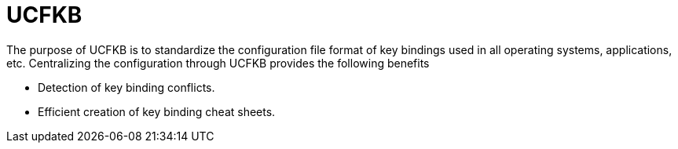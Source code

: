 = UCFKB

The purpose of UCFKB is to standardize the configuration file format of key bindings used in all operating systems, applications, etc. Centralizing the configuration through UCFKB provides the following benefits

* Detection of key binding conflicts.
* Efficient creation of key binding cheat sheets.
